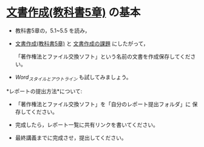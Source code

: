 * [[../教科書/05_文書作成.org][文書作成(教科書5章)]] の基本

- 教科書5章の，5.1~5.5 を読み，

- [[../教科書/05_文書作成.org][文書作成(教科書5章)]] と [[../教科書/05_課題.org][文書作成の課題]] にしたがって，

  「著作権法とファイル交換ソフト」という名前の文書を作成保存してくださ
  い。

- [[Word_スタイルとアウトライン.org][Word_スタイルとアウトライン]] も試してみましょう。

*レポートの提出方法*について:

- 「著作権法とファイル交換ソフト」を「自分のレポート提出フォルダ」に
   保存してください。

- 完成したら，レポート一覧に共有リンクを書いてください。

- 最終講義までに完成させ，提出してください。

